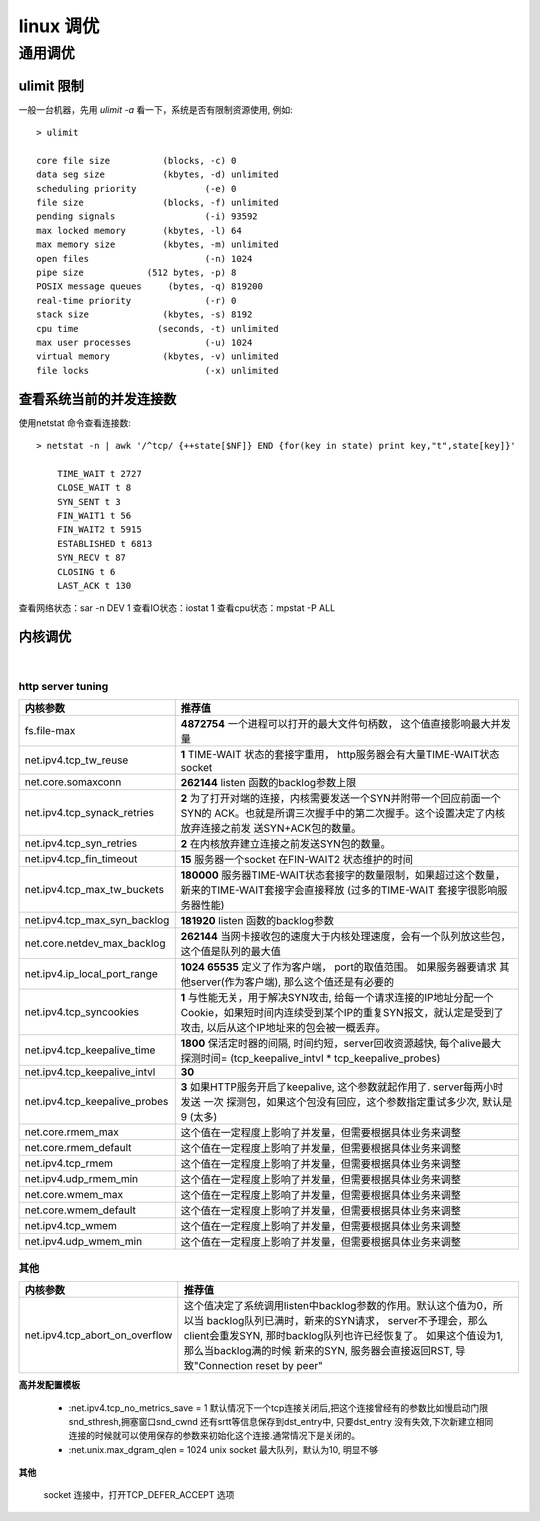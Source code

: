 ===============================================
linux 调优
===============================================


-----------------
通用调优
-----------------

.. role:: bluetext

ulimit 限制
===================

一般一台机器，先用 `ulimit -a` 看一下，系统是否有限制资源使用, 例如::

    > ulimit

    core file size          (blocks, -c) 0
    data seg size           (kbytes, -d) unlimited
    scheduling priority             (-e) 0
    file size               (blocks, -f) unlimited
    pending signals                 (-i) 93592
    max locked memory       (kbytes, -l) 64
    max memory size         (kbytes, -m) unlimited
    open files                      (-n) 1024
    pipe size            (512 bytes, -p) 8
    POSIX message queues     (bytes, -q) 819200
    real-time priority              (-r) 0
    stack size              (kbytes, -s) 8192
    cpu time               (seconds, -t) unlimited
    max user processes              (-u) 1024
    virtual memory          (kbytes, -v) unlimited
    file locks                      (-x) unlimited


查看系统当前的并发连接数
============================

使用netstat 命令查看连接数::

    > netstat -n | awk '/^tcp/ {++state[$NF]} END {for(key in state) print key,"t",state[key]}'

        TIME_WAIT t 2727
        CLOSE_WAIT t 8
        SYN_SENT t 3
        FIN_WAIT1 t 56
        FIN_WAIT2 t 5915
        ESTABLISHED t 6813
        SYN_RECV t 87
        CLOSING t 6
        LAST_ACK t 130

查看网络状态：sar -n DEV 1
查看IO状态：iostat 1
查看cpu状态：mpstat -P ALL


内核调优
==========================

|

.. _http_core_tuning:

http server tuning
~~~~~~~~~~~~~~~~~~~~~~~


.. cssclass:: table-bordered
.. table::

    ================================                ==========================================================================
    内核参数                                        推荐值
    ================================                ==========================================================================
    fs.file-max                                     **4872754**  一个进程可以打开的最大文件句柄数， 这个值直接影响最大并发量
    net.ipv4.tcp_tw_reuse                           **1** TIME-WAIT 状态的套接字重用， http服务器会有大量TIME-WAIT状态socket
    net.core.somaxconn                              **262144** listen 函数的backlog参数上限
    net.ipv4.tcp_synack_retries                     **2** 为了打开对端的连接，内核需要发送一个SYN并附带一个回应前面一个SYN的
                                                    ACK。也就是所谓三次握手中的第二次握手。这个设置决定了内核放弃连接之前发
                                                    送SYN+ACK包的数量。
    net.ipv4.tcp_syn_retries                        **2** 在内核放弃建立连接之前发送SYN包的数量。
    net.ipv4.tcp_fin_timeout                        **15** 服务器一个socket 在FIN-WAIT2 状态维护的时间
    net.ipv4.tcp_max_tw_buckets                     **180000** 服务器TIME-WAIT状态套接字的数量限制，如果超过这个数量，
                                                    新来的TIME-WAIT套接字会直接释放 (过多的TIME-WAIT 套接字很影响服务器性能)
    net.ipv4.tcp_max_syn_backlog                    **181920** listen 函数的backlog参数
    net.core.netdev_max_backlog                     **262144** 当网卡接收包的速度大于内核处理速度，会有一个队列放这些包，
                                                    这个值是队列的最大值
    net.ipv4.ip_local_port_range                    **1024 65535** 定义了作为客户端， port的取值范围。 如果服务器要请求
                                                    其他server(作为客户端), 那么这个值还是有必要的
    net.ipv4.tcp_syncookies                         **1** 与性能无关，用于解决SYN攻击, 给每一个请求连接的IP地址分配一个
                                                    Cookie，如果短时间内连续受到某个IP的重复SYN报文，就认定是受到了攻击,
                                                    以后从这个IP地址来的包会被一概丢弃。
    net.ipv4.tcp_keepalive_time                     **1800** 保活定时器的间隔, 时间约短，server回收资源越快, 每个alive最大
                                                    探测时间= (tcp_keepalive_intvl * tcp_keepalive_probes)
    net.ipv4.tcp_keepalive_intvl                    **30** 
    net.ipv4.tcp_keepalive_probes                   **3** 如果HTTP服务开启了keepalive, 这个参数就起作用了. server每两小时发送
                                                    一次 探测包，如果这个包没有回应，这个参数指定重试多少次, 默认是9 (太多)
    net.core.rmem_max                               这个值在一定程度上影响了并发量，但需要根据具体业务来调整
    net.core.rmem_default                           这个值在一定程度上影响了并发量，但需要根据具体业务来调整
    net.ipv4.tcp_rmem                               这个值在一定程度上影响了并发量，但需要根据具体业务来调整
    net.ipv4.udp_rmem_min                           这个值在一定程度上影响了并发量，但需要根据具体业务来调整
    net.core.wmem_max                               这个值在一定程度上影响了并发量，但需要根据具体业务来调整
    net.core.wmem_default                           这个值在一定程度上影响了并发量，但需要根据具体业务来调整
    net.ipv4.tcp_wmem                               这个值在一定程度上影响了并发量，但需要根据具体业务来调整
    net.ipv4.udp_wmem_min                           这个值在一定程度上影响了并发量，但需要根据具体业务来调整
    ================================                ==========================================================================





其他
~~~~~~~~~~~~~~~~~~~~~~~


.. cssclass:: table-bordered
.. table::

    ================================                ==========================================================================
    内核参数                                        推荐值
    ================================                ==========================================================================
    net.ipv4.tcp_abort_on_overflow                  这个值决定了系统调用listen中backlog参数的作用。默认这个值为0，所以当
                                                    backlog队列已满时，新来的SYN请求， server不予理会，那么client会重发SYN,
                                                    那时backlog队列也许已经恢复了。 如果这个值设为1, 那么当backlog满的时候
                                                    新来的SYN, 服务器会直接返回RST, 导致"Connection reset by peer"
    ================================                ==========================================================================


**高并发配置模板**

    - :net.ipv4.tcp_no_metrics_save = 1
      默认情况下一个tcp连接关闭后,把这个连接曾经有的参数比如慢启动门限snd_sthresh,拥塞窗口snd_cwnd 还有srtt等信息保存到dst_entry中, 只要dst_entry 没有失效,下次新建立相同连接的时候就可以使用保存的参数来初始化这个连接.通常情况下是关闭的。

    - :net.unix.max_dgram_qlen = 1024
      unix socket 最大队列，默认为10, 明显不够

**其他**

    socket 连接中，打开TCP_DEFER_ACCEPT 选项

